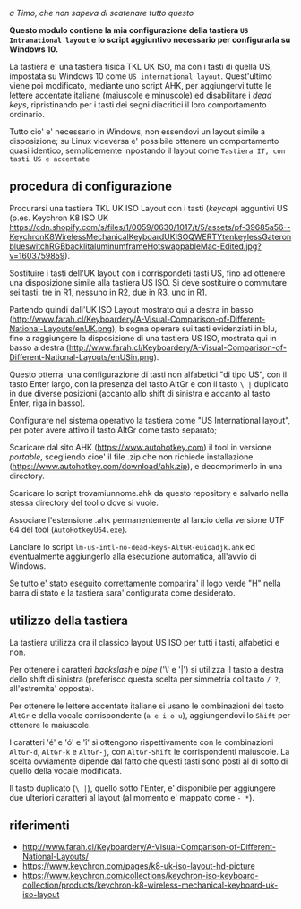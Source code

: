 /a Timo,
che non sapeva di scatenare tutto questo/

*Questo modulo contiene la mia configurazione della tastiera =US Intranational layout= e lo script aggiuntivo necessario per configurarla su Windows 10.*

La tastiera e' una tastiera fisica TKL UK ISO, ma con i tasti di quella US, impostata su Windows 10 come =US international layout=.  Quest'ultimo viene poi modificato, mediante uno script AHK, per aggiungervi tutte le lettere accentate italiane (maiuscole e minuscole) ed disabilitare i /dead keys/, ripristinando per i tasti dei segni diacritici il loro comportamento ordinario.

Tutto cio' e' necessario in Windows, non essendovi un layout simile a disposizione; su Linux viceversa e' possibile ottenere un comportamento quasi identico, semplicemente inpostando il layout come =Tastiera IT, con tasti US e accentate= 

** procedura di configurazione

Procurarsi una tastiera TKL UK ISO Layout con i tasti (/keycap/) agguntivi US (p.es. Keychron K8 ISO UK https://cdn.shopify.com/s/files/1/0059/0630/1017/t/5/assets/pf-39685a56--KeychronK8WirelessMechanicalKeyboardUKISOQWERTYtenkeylessGateronblueswitchRGBbacklitaluminumframeHotswappableMac-Edited.jpg?v=1603759859).

Sostituire i tasti dell'UK layout con i corrispondeti tasti US, fino ad ottenere una disposizione simile alla tastiera US ISO. Si deve sostituire o commutare sei tasti: tre in R1, nessuno in R2, due in R3, uno in R1. 

Partendo quindi dall'UK ISO Layout mostrato qui a destra in basso (http://www.farah.cl/Keyboardery/A-Visual-Comparison-of-Different-National-Layouts/enUK.png), bisogna operare sui tasti evidenziati in blu, fino a raggiungere la disposizione di una tastiera US ISO, mostrata qui in basso a destra (http://www.farah.cl/Keyboardery/A-Visual-Comparison-of-Different-National-Layouts/enUSin.png). 

Questo otterra' una configurazione di tasti non alfabetici "di tipo US", con il tasto Enter largo, con la presenza del tasto AltGr e con il tasto =\ |= duplicato in due diverse posizioni (accanto allo shift di sinistra e accanto al tasto Enter, riga in basso).

Configurare nel sistema operativo la tastiera come "US International layout", per poter avere attivo il tasto AltGr come tasto separato;

Scaricare dal sito AHK (https://www.autohotkey.com) il tool in versione /portable/, scegliendo cioe' il file .zip che non richiede installazione (https://www.autohotkey.com/download/ahk.zip), e decomprimerlo in una directory.

Scaricare lo script trovamiunnome.ahk da questo repository e salvarlo nella stessa directory del tool o dove si vuole.

Associare l'estensione .ahk permanentemente al lancio della versione UTF 64 del tool (=AutoHotkeyU64.exe=).

Lanciare lo script =lm-us-intl-no-dead-keys-AltGR-euioadjk.ahk= ed eventualmente aggiungerlo alla esecuzione automatica, all'avvio di Windows.

Se tutto e' stato eseguito correttamente comparira' il logo verde "H" nella barra di stato e la tastiera sara' configurata come desiderato.

** utilizzo della tastiera

La tastiera utilizza ora il classico layout US ISO per tutti i tasti, alfabetici e non.

Per ottenere i caratteri /backslash/ e /pipe/ ('\' e '|') si utilizza il tasto a destra dello shift di sinistra (preferisco questa scelta per simmetria col tasto =/ ?=, all'estremita' opposta).

Per ottenere le lettere accentate italiane si usano le combinazioni del tasto =AltGr= e della vocale corrispondente (=a e i o u=), aggiungendovi lo =Shift= per ottenere le maiuscole. 

I caratteri 'é' e 'ó' e 'î' si ottengono rispettivamente con le combinazioni =AltGr-d=, =AltGr-k= e =AltGr-j=, con =AltGr-Shift= le corrispondenti maiuscole. La scelta ovviamente dipende dal fatto che questi tasti sono posti al di sotto di quello della vocale modificata.

Il tasto duplicato (=\ |=), quello sotto l'Enter, e' disponibile per aggiungere due ulteriori caratteri al layout (al momento e' mappato come =- *=).

** riferimenti

- http://www.farah.cl/Keyboardery/A-Visual-Comparison-of-Different-National-Layouts/
- https://www.keychron.com/pages/k8-uk-iso-layout-hd-picture
- https://www.keychron.com/collections/keychron-iso-keyboard-collection/products/keychron-k8-wireless-mechanical-keyboard-uk-iso-layout
